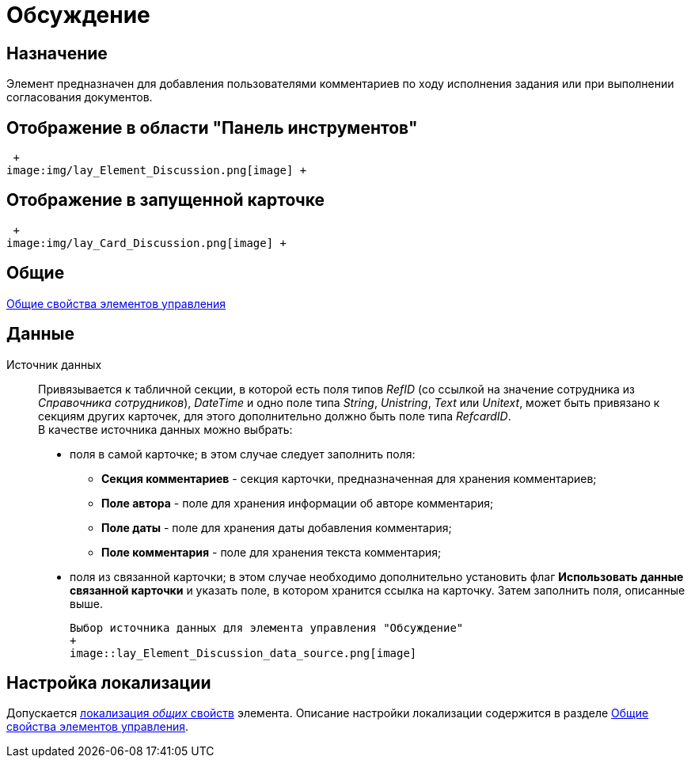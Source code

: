 = Обсуждение

== Назначение

Элемент предназначен для добавления пользователями комментариев по ходу исполнения задания или при выполнении согласования документов.

== Отображение в области "Панель инструментов"

 +
image:img/lay_Element_Discussion.png[image] +

== Отображение в запущенной карточке

 +
image:img/lay_Card_Discussion.png[image] +

== Общие

xref:lay_Elements_general.adoc[Общие свойства элементов управления]

== Данные

Источник данных::
Привязывается к табличной секции, в которой есть поля типов _RefID_ (со ссылкой на значение сотрудника из _Справочника сотрудников_), _DateTime_ и одно поле типа _String_, _Unistring_, _Text_ или _Unitext_, может быть привязано к секциям других карточек, для этого дополнительно должно быть поле типа _RefcardID_.
  +
  В качестве источника данных можно выбрать:

  * поля в самой карточке; в этом случае следует заполнить поля:
  ** *Секция комментариев* - секция карточки, предназначенная для хранения комментариев;
  ** *Поле автора* - поле для хранения информации об авторе комментария;
  ** *Поле даты* - поле для хранения даты добавления комментария;
  ** *Поле комментария* - поле для хранения текста комментария;
  * поля из связанной карточки; в этом случае необходимо дополнительно установить флаг *Использовать данные связанной карточки* и указать поле, в котором хранится ссылка на карточку. Затем заполнить поля, описанные выше.

  Выбор источника данных для элемента управления "Обсуждение"
  +
  image::lay_Element_Discussion_data_source.png[image]

== Настройка локализации

Допускается xref:lay_Locale_common_element_properties.adoc[локализация _общих_ свойств] элемента. Описание настройки локализации содержится в разделе xref:lay_Elements_general.adoc[Общие свойства элементов управления].
